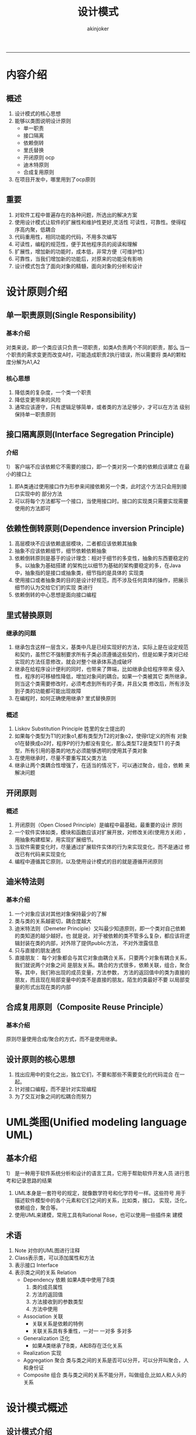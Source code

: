 #+TITLE:设计模式 
#+AUTHOR: akinjoker
#+email: asatuoyan@gamil.com
#+INFOJS_OPT: 
#+BABEL: :session *R* :cache yes :results output graphics :exports both :tangle yes 
-----
* 内容介绍
** 概述
1. 设计模式的核心思想
2. 能够以类图说明设计原则
   - 单一职责
   - 接口隔离
   - 依赖倒转
   - 里氏替换
   - 开闭原则 ocp
   - 迪木特原则
   - 合成复用原则
3. 在项目开发中，哪里用到了ocp原则
** 重要
1. 对软件工程中普遍存在的各种问题，所选出的解决方案
2. 使用设计模式让软件的扩展性和维护性更好,灵活性
   可读性，可靠性。使得程序高内聚，低耦合
3. 代码重用性，相同功能的代码，不用多次编写
4. 可读性，编程的规范性，便于其他程序员的阅读和理解
5. 扩展性，增加新的功能时，成本低，非常方便（可维护性）
6. 可靠性，当我们增加新的功能后，对原来的功能没有影响
7. 设计模式包含了面向对象的精髓，面向对象的分析和设计
* 设计原则介绍
** 单一职责原则(Single Responsibility)
*** 基本介绍
对类来说，即一个类应该只负责一项职责，如类A负责两个不同的职责，那么
当一个职责的需求变更而改变A时，可能造成职责2执行错误，所以需要将
类A的颗粒度分解为A1,A2
*** 核心思想
1. 降低类的复杂度，一个类一个职责
2. 降低变更带来的风险
3. 通常应该遵守，只有逻辑足够简单，或者类的方法足够少，才可以在方法
   级别保持单一职责原则
** 接口隔离原则(Interface Segregation Principle)
*** 介绍
1） 客户端不应该依赖它不需要的接口，即一个类对另一个类的依赖应该建立
在最小的接口上
1) 即A类通过使用接口作为形参来间接依赖另一个类，此时这个方法只会用到接口实现中的
   部分方法
2) 可以将每个方法都写一个接口，当使用接口时。接口的实现类只需要实现需要使用的方法即可
** 依赖性倒转原则(Dependence inversion Principle)
1) 高层模块不应该依赖底层模块，二者都应该依赖其抽象
2) 抽象不应该依赖细节，细节依赖依赖抽象
3) 依赖倒转原则是基于的设计理念：相对于细节的多变性，抽象的东西要稳定的多。以抽象为基础搭建
   的架构比以细节为基础的架构要稳定的多，在Java中，抽象指的是接口或抽象类，细节指的是具体的
   实现类
4) 使用接口或者抽象类的目的是设计好规范，而不涉及任何具体的操作，把展示细节的认为交给它们的实现
   类进行
5) 依赖倒转的中心思想是面向接口编程
** 里式替换原则
*** 继承的问题
1) 继承包含这样一层含义，基类中凡是已经实现好的方法，实际上是在设定规范
   和契约，虽然它不强制要求所有子类必须遵循这些契约，但是如果子类对已经
   实现的方法任意修改，就会对整个继承体系造成破坏
2) 继承在给程序设计便利的同时，也带来了弊端，比如继承会给程序带来
   侵入性，程序的可移植性降低，增加对象间的耦合。如果一个类被其它
   类所继承，则当这个类需要修改时，必须考虑到所有的子类，并且父类
   修改后，所有涉及到子类的功能都可能出现故障
3) 在编程时，如何正确使用继承?
   里式替换原则
*** 概述
1) Liskov Substitution Principle 姓里的女士提出的
2) 如果每个类型为T1的对象o1,都有类型为T2的对象o2，使得t1定义的所有
   对象o1在替换成o2时，程序P的行为都没有变化，那么类型T2是类型T1
   的子类型，所有引用的基类的地方必须能够透明的使用其子类对象
3) 在使用继承时，尽量不要重写其父类方法
4) 继承让两个类耦合性增强了，在适当的情况下，可以通过聚合，组合，依赖
   来解决问题
** 开闭原则
*** 概述
1) 开闭原则（Open Closed Principle）是编程中最基础，最重要的设计
   原则
2) 一个软件实体如类，模块和函数应该对扩展开放，对修改关闭(使用方关闭)
   ，用抽象构建框架，用实现扩展细节。
3) 当软件需要变化时，尽量通过扩展软件实体的行为来实现变化，而不是通过
   修改已有代码来实现变化
4) 编程中遵循其它原则，以及使用设计模式的目的就是遵循开闭原则
** 迪米特法则
*** 基本介绍
1) 一个对象应该对其他对象保持最少的了解
2) 类与类的关系越密切，耦合度越大
3) 迪米特法则（Demeter Principle）又叫最少知道原则，即一个类对自己依赖的类知道的越少越好。也
   就是说，对于被依赖的类不管多么复杂，都应该将逻辑封装在类的内部，对外除了提供public方法，
   不对外泄露信息
4) 只与直接的朋友通信
5) 直接朋友： 每个对象都会与其它对象由耦合关系，只要两个对象有耦合关系，我们就说两个对象之间
   是朋友关系。耦合的方式很多，依赖关联，组合，聚合等。其中，我们称出现的成员变量，方法参数，
   方法的返回值中的类为直接的朋友，而且现在局部变量中的类不是直接的朋友。陌生的类最好不要
   以局部变量的形式出现在类的内部
** 合成复用原则（Composite Reuse Principle）
*** 基本介绍
原则尽量使用合成/聚合的方式，而不是使用继承。
** 设计原则的核心思想
1) 找出应用中的变化之出，独立它们，不要和那些不需要变化的代码混合
   在一起。
2) 针对接口编程，而不是针对实现编程
3) 为了交互对象之间的松耦合而努力
* UML类图(Unified modeling language UML)
** 基本介绍
1） 是一种用于软件系统分析和设计的语言工具，它用于帮助软件开发人员
进行思考和记录思路的结果
1) UML本身是一套符号的规定，就像数学符号和化学符号一样。这些符号
   用于描述软件模型中的各个元素和它们之间的关系，比如类，接口，
   实现，泛化，依赖组合，聚合等。
2) 使用UML来建模，常用工具有Rational Rose，也可以使用一些插件来
   建模
** 术语
1. Note 对你的UML图进行注释
2. Class表示类，可以添加属性和方法
3. 表示接口 Interface
4. 表示类之间的关系 Relation
   - Dependency 依赖 如果A类中使用了B类
     1. 类的成员属性
     2. 方法的返回值
     3. 方法接收到的参数类型
     4. 方法中使用
   - Association 关联
     - 关联关系是依赖的特例
     - 关联关系具有多重性，一对一 一对多 多对多
   - Generalization 泛化
     - 如果A类继承了B类，A和B存在泛化关系
   - Realization 实现
   - Aggregation 聚合
     类与类之间的关系是否可以分开，可以分开叫聚合，人和身份证
   - Composite 组合
     类与类之间的关系不能分开，叫做组合,比如人和人头的关系
* 设计模式概述
** 设计模式介绍
1) 模式不是代码，而是问题的解决方案
2) 本质提高软件的维护性，通用性
3) 设计模式类型
   1) 创建型模式： 单例模式，抽象工厂模式，原型模式，建造者模式，工厂模式
   2) 结构模式： 适配器模式，桥接模式，装饰模式，组合模式，外观模式，享元模式，代理模式
   3) 行为型模式：模板方法模式，命令模式，访问者模式，迭代器模式，观察者模式，中介者模式，
      备忘录模式，解释器模式，状态模式，策略模式，职责链模式
* 单例模式
** 饿汉式（静态常量）
*** 例子
#+begin_src java
  class Singleton{
      private Singleton(){
      }
      private final static singleton instance=new Singleton();
      public Singleton getInstance(){
          return instance;
      }
  }
#+end_src
*** 缺点
1. 可用，造成内存浪费
2. 虽然避免了线程同步，但是导致类加载的原因很多，不能确定有其它方式导致类加载。初始化instance
   就没有达到lazy loading效果
** 饿汉式（静态代码快）
*** 例子
#+begin_src java
  class Singleton{
      private Singleton(){}
      private static Singleton instance;
      static{
          instance=new Singleton();
      }
      public static Singleton getInstance(){
          return instace;
      }
  }
#+end_src
** 懒汉式（线程不安全）
*** 例子
#+begin_src java
  class Singleton{
      private Singleton(){}
      private static Singleton instance;
      public static Singleton getInstance(){
          if(instance==null){
              instance=new Singleton();
          }
          return instance;
      }
  }
#+end_src
** 懒汉式（线程安全，同步方法）
*** 列子
#+begin_src java
  class Singleton{
      private static Singleton instance;
      private Single(){}
      public static synchronized Singleton getInstance(){
          if(instance ==null){
              instance =new Singleton();
          }
          return instance;
      }
  }
#+end_src
*** 优缺点
1) 解决了线程安全问题
2) 效率太低，每个线程获取实例时候，执行getInstance()都要进行同步，
   而其实一次实例化代码就够了，后面想要获得该类实例，直接进行return,
   方法进行同步的效率太低
** 懒汉式（线程安全，同步代码块）
#+begin_src java
  class Singleton{
      private static Singleton instance;
      private Singleton(){}
      public Singleton getInstance(){
          if(instance ==null){
              synchronized (Singleton.class){
                  instance=new Singleton();
              }
          }
          return instance;
      }
  }
#+end_src
** 双重检查
*** 例子
#+begin_src java
  class Singleton{
      private static Singleton instance;
      public static Singleton getInstance(){
             if(instance ==null){
                 synchronized (Singleton.class){
                     if(instance==null){
                         instance=new Singleton();
                     }
                 }
             }
             return instance;
        }
      }
#+end_src
*** 优缺点
1) Double-Check概念是多线程开发时用到的，我们进行了两次(singleton
   ==null)检查，这样就可以保证线程安全了
2) 实例化对象只用执行一次，
3) 有指令重排问题，需要volatile关键字，避免指令重排
   mem=allocate() 为单列对象分配内存空间
   instance=mem;引用非空，但是没有初始化，
   ctorSingleton(instance)为单列对象通过instance构造函数
*** 指令重排
1. 当java在创建一个对象时
   - 首先会分配对象的内存空间 memory=allocate();
   - 初始化对象 ctorInstance(memory)
   - 设置instance指向刚分配的内存地址
     instance=memory;
2. 上述步骤在第二步和第三步，可能会在编译器中进行优化，而改变程序
   执行的顺序，重新排序之后，先为对象分配内存地址。在单线程之下，
   不会对代码的执行产生影响
3. 表格模拟2个线程创建单例
   来源： [[https://www.cnblogs.com/lkxsnow/p/12293791.html#:~:text=%E6%8C%87%E4%BB%A4%E9%87%8D%E6%8E%92%E5%BA%8F%E6%98%AF%E6%8C%87%E7%BC%96,%E6%95%B4%E4%BB%A3%E7%A0%81%E6%89%A7%E8%A1%8C%E9%A1%BA%E5%BA%8F%E3%80%82][指令重排介绍]]
| 时间 | 线程A                       | 线程B                                                 |
| t1   | A1:分配对象内存空间         |                                                       |
| t2   | A3:设置instance指向内存空间 |                                                       |
| t3   |                             | B1:判断instance是否为空                               |
| t4   |                             | B2:由于instance不为null,线程B将访问instance引用的对象 |
| t5   | A2:初始化对象               |                                                       |
| t6   | A4:访问instance引用的对象          |                                                       |
** 静态内部类
*** 例子
#+begin_src java
  public class LazySingle{
      private LazySingle(){}
      public static LazySingle getInstance(){
          return Inner.INSTANCE;
      }
      private static class Inner{
          static LazySingle INSTANCE=new LazySingle();
      }
  }
#+end_src
*** 好处
1. 只有在外部类调用时才加载，产生实例，又不用加锁。
2. JVM保证了线程的安全性（虽然不绝对）
** 枚举
*** 例子
#+begin_src java
  enum Singleton{
      INSTANCE;
      public void sayOK(){
          System.out.println("ok~");
      }
  }
#+end_src
*** 优点
1. 使用枚举来实现单例模式，不仅有效避免线程同步，而且能防止反序列
   化重新创建新的对象
2. 是Effective Java作者Josh Bloch提倡的方法
* 工厂模式
** 需求
1) 批萨的项目，要便于批萨种类的扩展，要便于维护
2) 批萨种类多 GreekPizz CheesePizz 等
3) 批萨的制作prepare bake cut box
4) 完成批萨店订购功能
** 分类
1. 简单工厂
2. 工厂模式
3. 静态工厂模式
* 建造者模式
** 基本介绍
1. 将复杂对象的建造过程抽象出来，可以构造出不同属性的对象
2. 一步一步构建一个复杂的对象，只通过复杂对象的类型和内容就可以构造它们
** 建造者模式的四个角色
1. Product 一个具体的产品抽象
2. Builder 创建一个Product对象的各个部件指定接口/抽象类
3. ConcreteBuilder 实现接口，构建和装配各个部件
4. Director(指挥者) 构建一个使用Builder接口的对象，它主要用于一个创建复杂的对象。两个作用，隔离了客户和对象的生成过程。二，负责控制产品对象的生产过程
** 类图
#+begin_src plantuml :file builder.png
  class HouseDirector{
     houseBuilder HouseBuilder
  }
  class Client
  class CommonHouse
  class highBuilding
  class OtherHouse
  class House
  note top of House: 产品
  class HouseBuilder{
     house: House
     buildBasic(): void
     buildWalls(): void
     roffed(): void
     build(): House
  }
  HouseBuilder *-- House
  HouseDirector o-- HouseBuilder
  HouseBuilder <|-- CommonHouse
  HouseBuilder <|-- OtherHouse
  HouseBuilder <|-- highBuilding
  Client --> HouseDirector
  Client --> CommonHouse
  Client --> highBuilding
  Client --> OtherHouse
#+end_src

#+RESULTS:
[[file:builder.png]]
* 适配器模式
** 问题 
1) 将某个类的接口转换成客户端期望的另一个接口，
主要目的是兼容，让原本不匹配不能一起工作两个类可以协同工作，其名为包装类(Wrapper)
1) 适配器模式属于结构型模式
2) 主要分为 类适配器 对象适配器 接口适配器
3) 用户调用适配器转换以后的目标接口方法，适配器再被调用被适配相关接口和方法
4) 用户收到反馈结果，感觉只是和目标接口交互
** 类适配器
1. Adapter类，通过继承src类，实现dst接口，完成src->dst 的适配
2. 应用实例
* 装饰者模式
** 概述
1) 动态的将新功能附加到对对象上 
* 组合模式
** 基本介绍
1) 组合模式(Composite Pattern),又叫部分整体模式，它创建了对象组的
   树形结构，将对象组合成树形结构以表示“整体-部分”的层次关系
2) 组合模式依据树形结构来组合对象，用来表示部分以整体层次
3) 这种类型的设计模式属于结构型模式
4) 组合模式使得用户对单个对象和组合对象的访问具有一致性，即，组合
   能让客户以一致的方式处理个别对象即组合对象
5) Component：这是组合中对象声明接口，在适当情况下，实现所有类
   共有的接口默认行为,用于访问和管理Component子部件
6) Leaf。在组合中表示叶子节点，叶子节点没有子节点
7) Composite:非叶子节点，用于存储子部件，在Component接口中实现
   子部件的相关操作，比如增加的方法，删除的操作
** 解决的问题
1) 组合模式解决这样的问题，当我们处理的对象可以生成一颗树形结构，
   而我们要对树上的节点和叶子节点进行操作时，它能够提供一致的方式
   而不用考虑它是节点还是叶子
* 外观模式
** 基本介绍
1) 外观模式（Facade），也叫过程模式，外观为子系统中组接口提供一个一致的界面，此模式定义一个
   高层接口，这个接口使得这一子系统更加容易使用
2) 外观模式通过定义一个一致的接口，用来屏蔽内部子系统的细节，使得调用端只需跟这个接口发生调用
3) 而无需关心这个子系统的内部细节

* UML图测试
#+begin_src plantuml :file my-diagram.png
title Authentication Sequence

Alice->Bob: Authentication Request
note right of Bob: Bob thinks about it
Bob->Alice: Authentication Response
#+end_src

#+RESULTS:
[[file:my-diagram.png]]

#+BEGIN_UML
Alice -> Bob: Authentication Request
Bob --> Alice: Authentication Response
#+END_UML




